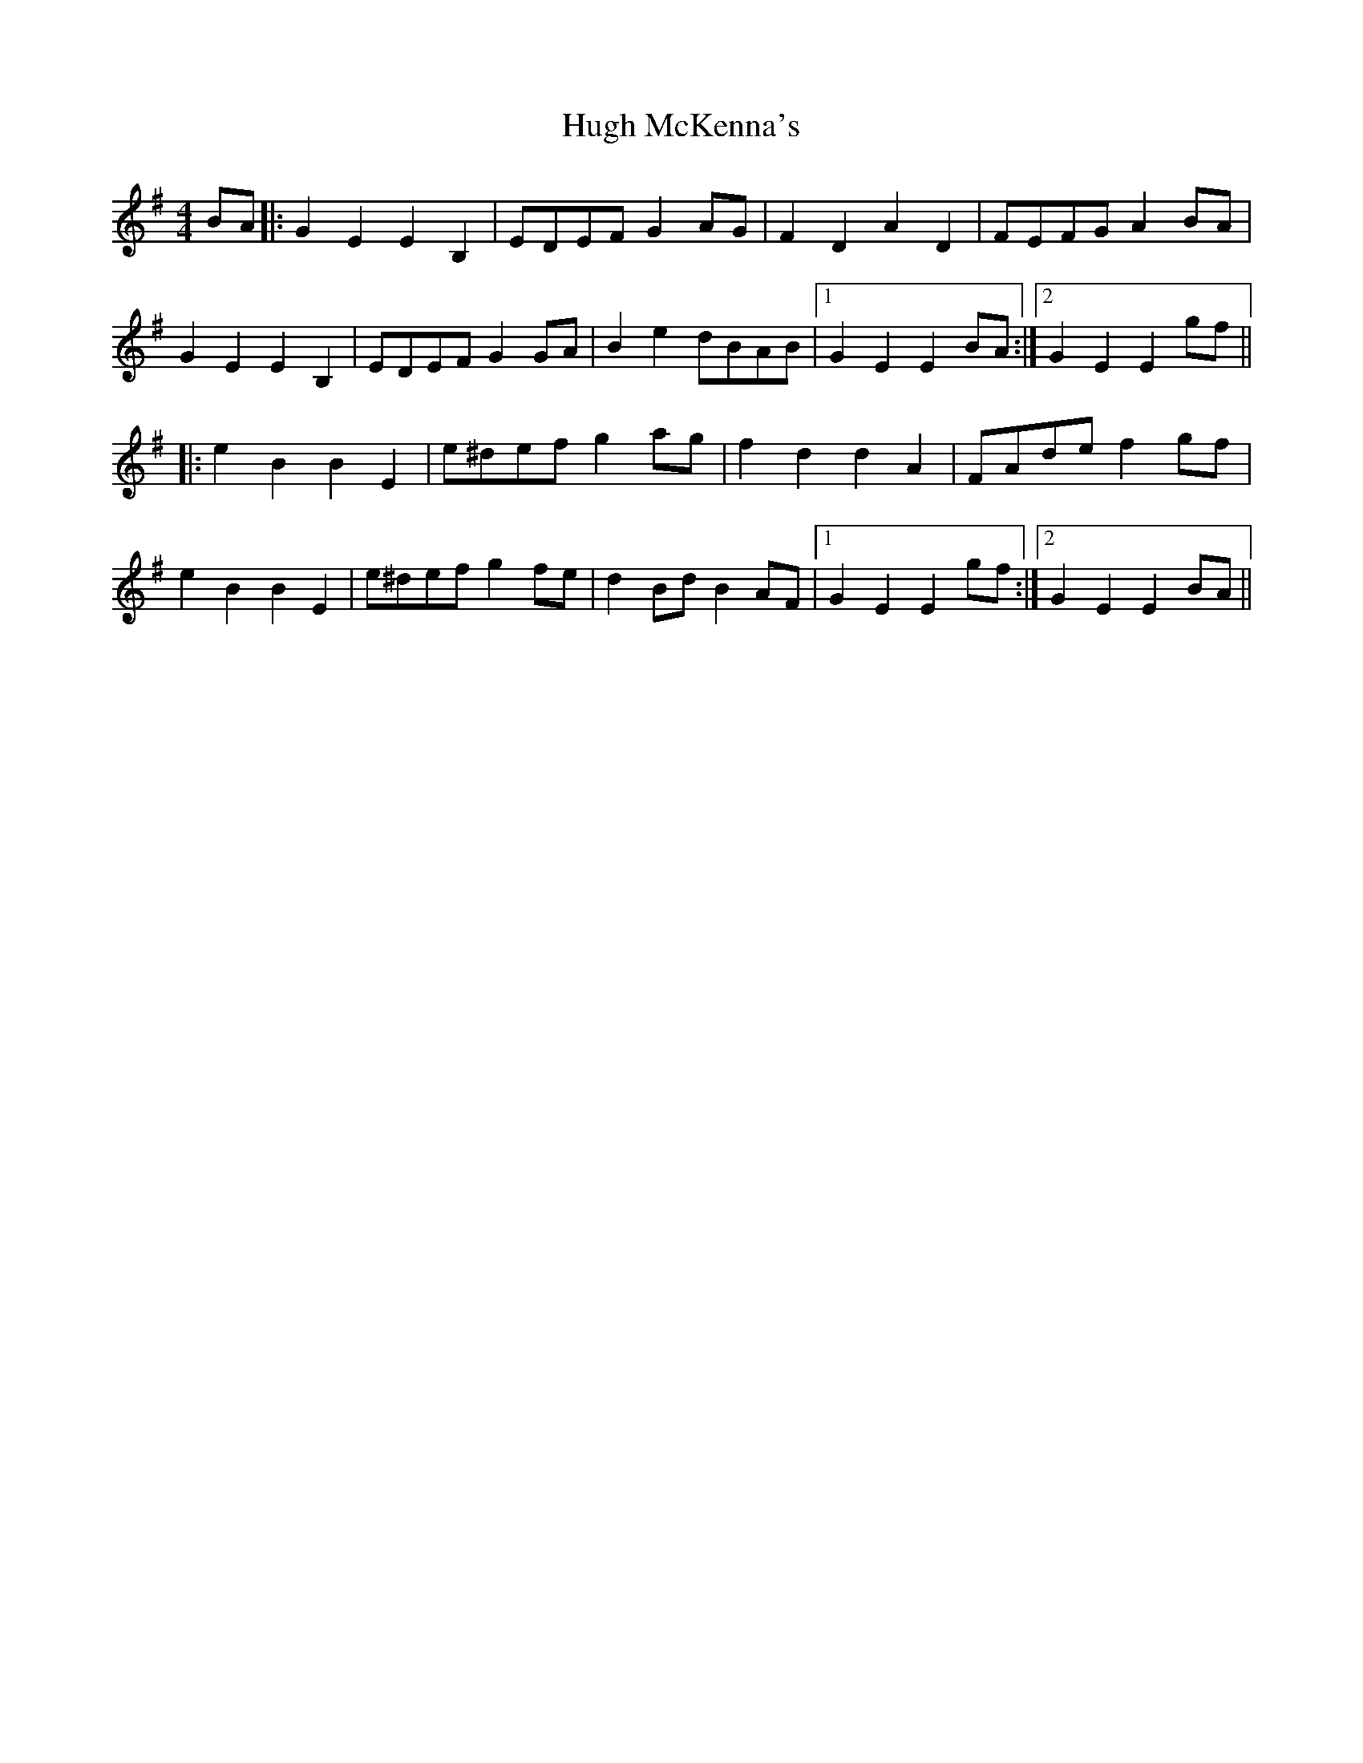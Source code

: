 X: 17981
T: Hugh McKenna's
R: reel
M: 4/4
K: Eminor
BA|:G2E2 E2B,2|EDEF G2AG|F2D2 A2D2|FEFG A2BA|
G2E2 E2B,2|EDEF G2GA|B2e2 dBAB|1 G2E2 E2BA:|2 G2E2 E2gf||
|:e2B2 B2E2|e^def g2ag|f2d2 d2A2|FAde f2gf|
e2B2 B2E2|e^def g2fe|d2Bd B2AF|1 G2E2 E2gf:|2 G2E2 E2BA||


